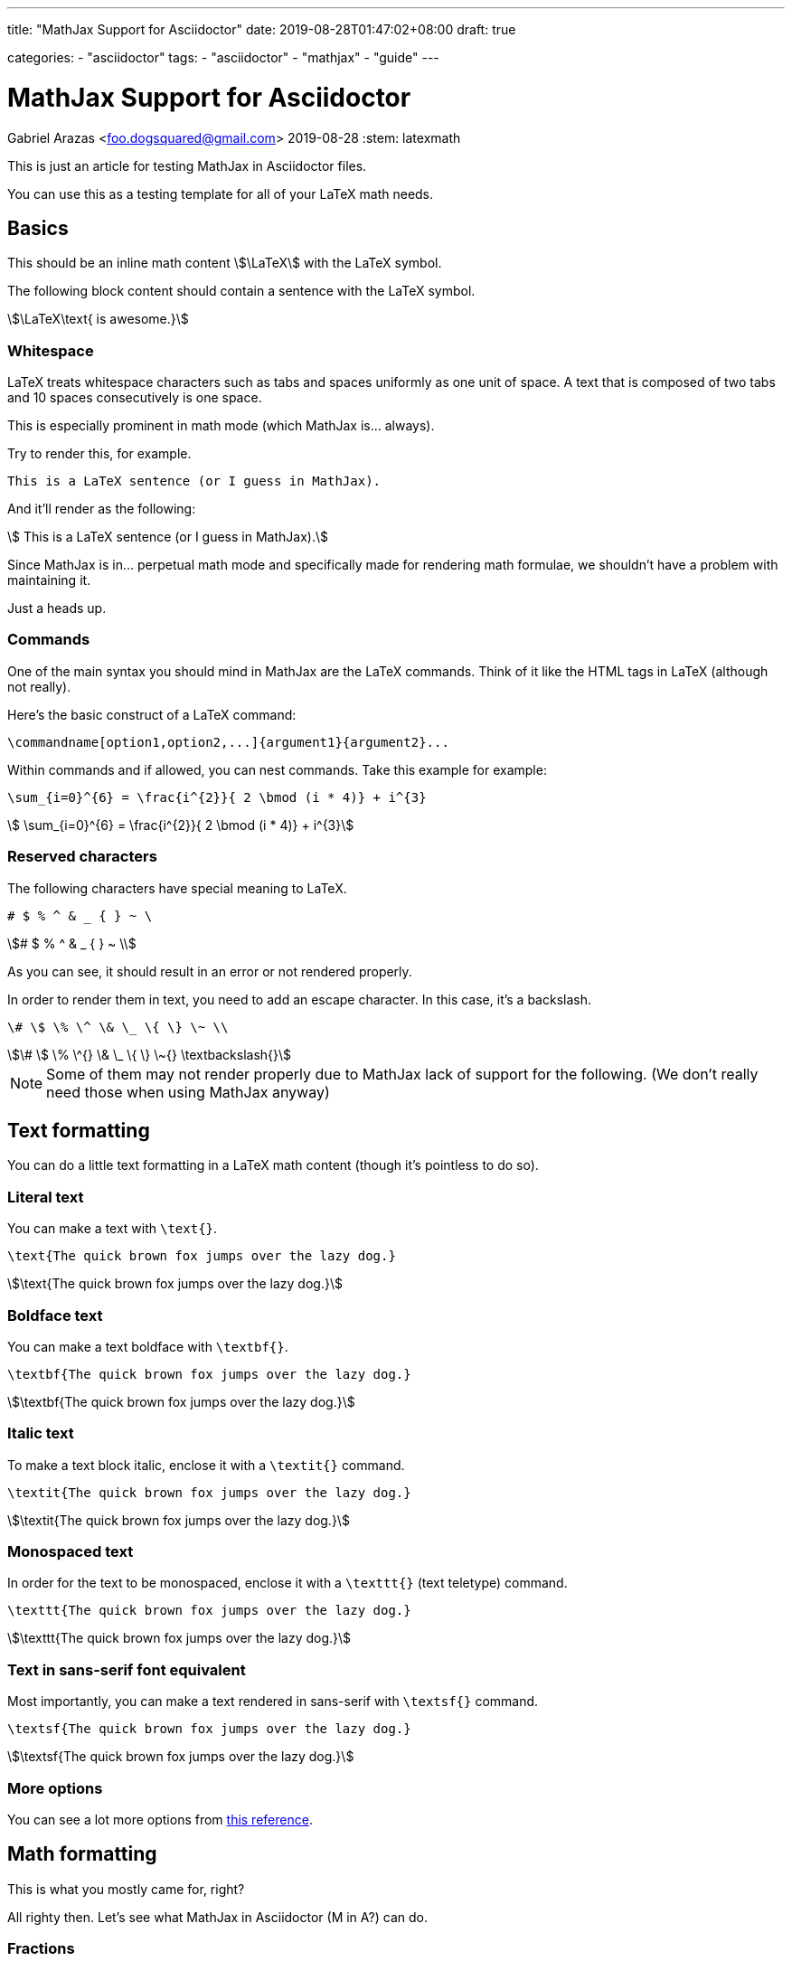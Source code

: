 ---
title: "MathJax Support for Asciidoctor"
date: 2019-08-28T01:47:02+08:00
draft: true

categories:
    - "asciidoctor"
tags: 
    - "asciidoctor"
    - "mathjax"
    - "guide"
---

= MathJax Support for Asciidoctor
Gabriel Arazas <foo.dogsquared@gmail.com>
2019-08-28
:stem: latexmath


This is just an article for testing MathJax in Asciidoctor files.

You can use this as a testing template for all of your LaTeX math needs.



== Basics

This should be an inline math content stem:[\LaTeX] with the LaTeX symbol.

The following block content should contain a sentence with the LaTeX symbol.

[stem]
++++
\LaTeX\text{ is awesome.}
++++


=== Whitespace

LaTeX treats whitespace characters such as tabs and spaces uniformly as one unit 
of space. 
A text that is composed of two tabs and 10 spaces consecutively is one space.

This is especially prominent in math mode (which MathJax is... always).

Try to render this, for example.

[source,latex]
----
This is a LaTeX sentence (or I guess in MathJax).
----

And it'll render as the following:

[stem]
++++
 This is a LaTeX sentence (or I guess in MathJax). 
++++

Since MathJax is in... perpetual math mode and specifically made for rendering 
math formulae, we shouldn't have a problem with maintaining it.

Just a heads up.


=== Commands

One of the main syntax you should mind in MathJax are the LaTeX commands.
Think of it like the HTML tags in LaTeX (although not really).

Here's the basic construct of a LaTeX command:

[source,latex]
----
\commandname[option1,option2,...]{argument1}{argument2}...
----

Within commands and if allowed, you can nest commands. 
Take this example for example:

[source,latex]
----
\sum_{i=0}^{6} = \frac{i^{2}}{ 2 \bmod (i * 4)} + i^{3}
----

[stem]
++++
 \sum_{i=0}^{6} = \frac{i^{2}}{ 2 \bmod (i * 4)} + i^{3} 
++++


=== Reserved characters 

The following characters have special meaning to LaTeX.

```
# $ % ^ & _ { } ~ \
```

[stem]
++++
# $ % ^ & _ { } ~ \ 
++++

As you can see, it should result in an error or not rendered 
properly.

In order to render them in text, you need to add an escape character. 
In this case, it's a backslash.

[source,latex]
----
\# \$ \% \^ \& \_ \{ \} \~ \\
----

[stem]
++++
\# \$ \% \^{} \& \_ \{ \} \~{} \textbackslash{}
++++

NOTE: Some of them may not render properly due to MathJax lack of support for 
the following. (We don't really need those when using MathJax anyway)


== Text formatting

You can do a little text formatting in a LaTeX math content (though it's pointless 
to do so).


=== Literal text

You can make a text with `\text{}`.

[source,latex]
----
\text{The quick brown fox jumps over the lazy dog.}
----

[stem]
++++
\text{The quick brown fox jumps over the lazy dog.}
++++


=== Boldface text

You can make a text boldface with `\textbf{}`.

[source,latex]
----
\textbf{The quick brown fox jumps over the lazy dog.}
----

[stem]
++++
\textbf{The quick brown fox jumps over the lazy dog.}
++++


=== Italic text

To make a text block italic, enclose it with a `\textit{}` command.

[source,latex]
----
\textit{The quick brown fox jumps over the lazy dog.}
----

[stem]
++++
\textit{The quick brown fox jumps over the lazy dog.}
++++


=== Monospaced text

In order for the text to be monospaced, enclose it with a `\texttt{}` (text teletype) command.

[source,latex]
----
\texttt{The quick brown fox jumps over the lazy dog.}
----

[stem]
++++
\texttt{The quick brown fox jumps over the lazy dog.}
++++


=== Text in sans-serif font equivalent

Most importantly, you can make a text rendered in sans-serif with `\textsf{}` command.

[source,latex]
----
\textsf{The quick brown fox jumps over the lazy dog.}
----

[stem]
++++
\textsf{The quick brown fox jumps over the lazy dog.}
++++


=== More options

You can see a lot more options from https://en.wikibooks.org/wiki/LaTeX/Fonts[this reference].



== Math formatting

This is what you mostly came for, right?

All righty then.
Let's see what MathJax in Asciidoctor (M in A?) can do.


=== Fractions

For rendering fractions, you need to use the `\frac` command.
The command simply needs two positional arguments.

[source,latex]
----
\frac{NUMERATOR}{DENOMINATOR}
----

For a bit of an example:

[source,latex]
----
\frac{x_1 + y_2}{x_2 + y_1}
----

[stem]
++++
\frac{x_1 + y_2}{x_2 + y_1}
++++


=== Roots

In order to create roots, you need the `\sqrt` command.
It only needs the content to be put inside of it as the argument. 

[source,latex]
----
\sqrt{2a + b}
----

[stem]
++++
\sqrt{2a + b}
++++

Yes, you can nest some stuff.

[source,latex]
----
\sqrt{\frac{2a + b}{a^2 - b^2}}
----

[stem]
++++
\sqrt{\frac{2a + b}{a^2 - b^2}}
++++

You can specify an optional argument to change the magnitude. 

[source,latex]
----
\sqrt[\frac{1}{2}]{2a + b}
----

[stem]
++++
\sqrt[\frac{1}{2}]{2a + b}
++++


=== Superscripts

In order to make superscripts, place it next to a caret character (`^`). 
To render it in more than one character, enclose it in curly brackets (`{}`).

[source,latex]
----
2^2 * 2^{23} = 2^{25}
----

[stem]
++++
2^2 * 2^{23} = 2^{25}
++++

You can also nest it within a superscript like so. 

[source,latex]
----
2^{2^{10}} * 2^{23^2} = \infty
----

[stem]
++++
 2^{2^{10}} * 2^{23^2} = \infty 
++++

OK, I've gone overboard with the scale so I just put infinity as the 
answer instead.


=== Subscripts

For making subscripts, place it next to the underscore (`_`). 
Like the superscript command, if you include more than one character, 
enclose it in a pair of curly brackets (`{}`).

[source,latex]
----
a_1 + a_2 + a_3 + ... + a_{14} = \frac{a_1 * a_{14}}{2}
----

[stem]
++++
a_1 + a_2 + a_3 + ... + a_{14} = \frac{a_1 * a_{14}}{2} 
++++

Like superscripts and most of the commands, you can nest subscripts 
to another subscript (and other commands).

[source,latex]
----
a_{2_{1}} + a_{2_{2}} = b_{2_{1}} + b_{2_{2}}
----

[stem]
++++
 a_{2_{1}} + a_{2_{2}} = b_{2_{1}} + b_{2_{2}} 
++++


=== Greek letters

You can render Greek letters with the appropriate command.

`\alpha` for lowercase Greek letter alpha, 
`\beta` for lowercase Greek letter beta, 
`\gamma` for lowercase Greek letter gamma, 
`\Gamma` for uppercase Greek letter gamma, 
you get the point.

[source,latex]
----
\alpha, \beta, \gamma, \Gamma, \pi, \Pi, \phi, \varphi, \mu, \Phi
----

[stem]
++++
\alpha, \beta, \gamma, \Gamma, \pi, \Pi, \phi, \varphi, \mu, \Phi
++++


=== Mathematical sizing

Oftentimes, you might need to align and resize certain characters like 
the parenthesis or the brackets that enclose a formula or an example.

You can use the `\left`, `\right`, and `\middle` commands to resize 
the delimiters.

[source,latex]
----
\left(\frac{x^2}{y^3}\right)
----

[stem]
++++
\left(\frac{x^2}{y^3}\right)
++++

Since curly braces have semantic meaning to stem:[\LaTeX], you need to 
escape it.
Pretty much, it'll look like this:

[source,latex]
----
\left\{\frac{x^2}{y^3}\right\}
----

[stem]
++++
\left\{\frac{x^2}{y^3}\right\}
++++


=== A lot more!

You have a whole slew of mathematical symbols available. 
Please refer to 
https://oeis.org/wiki/List_of_LaTeX_mathematical_symbols[this list of LaTeX mathematical symbols]. 
Though I don't know what's missing symbols and whatnot (since I don't MathJax often) but 
it should be enough.

You can also go to 
https://math-on-quora.surge.sh/[this web page that details using MathJax on Quora] 
by Gilles Castel. 
It is specifically made for writing stem:[\LaTeX] on Quora but it 
can be used as a general MathJax guide, anyways.
